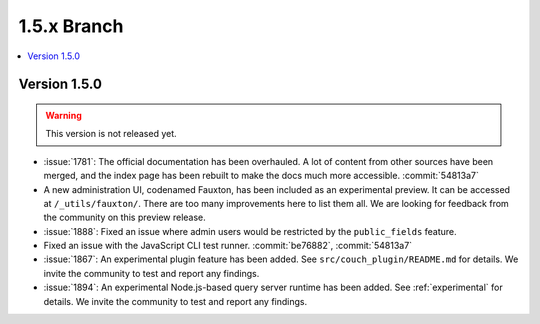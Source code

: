 .. Licensed under the Apache License, Version 2.0 (the "License"); you may not
.. use this file except in compliance with the License. You may obtain a copy of
.. the License at
..
..   http://www.apache.org/licenses/LICENSE-2.0
..
.. Unless required by applicable law or agreed to in writing, software
.. distributed under the License is distributed on an "AS IS" BASIS, WITHOUT
.. WARRANTIES OR CONDITIONS OF ANY KIND, either express or implied. See the
.. License for the specific language governing permissions and limitations under
.. the License.


.. _release/1.5.x:

============
1.5.x Branch
============

.. contents::
   :depth: 1
   :local:

.. _release/1.5.0:

Version 1.5.0
=============

.. warning::

   This version is not released yet.

* :issue:`1781`: The official documentation has been overhauled. A lot of
  content from other sources have been merged, and the index page
  has been rebuilt to make the docs much more accessible.
  :commit:`54813a7`
* A new administration UI, codenamed Fauxton, has been included as an
  experimental preview. It can be accessed at ``/_utils/fauxton/``. There
  are too many improvements here to list them all. We are looking for
  feedback from the community on this preview release.
* :issue:`1888`: Fixed an issue where admin users would be restricted by
  the ``public_fields`` feature.
* Fixed an issue with the JavaScript CLI test runner. :commit:`be76882`,
  :commit:`54813a7`
* :issue:`1867`: An experimental plugin feature has been added. See
  ``src/couch_plugin/README.md`` for details. We invite the community to
  test and report any findings.
* :issue:`1894`: An experimental Node.js-based query server runtime
  has been added. See :ref:`experimental` for details. We invite the
  community to test and report any findings.
